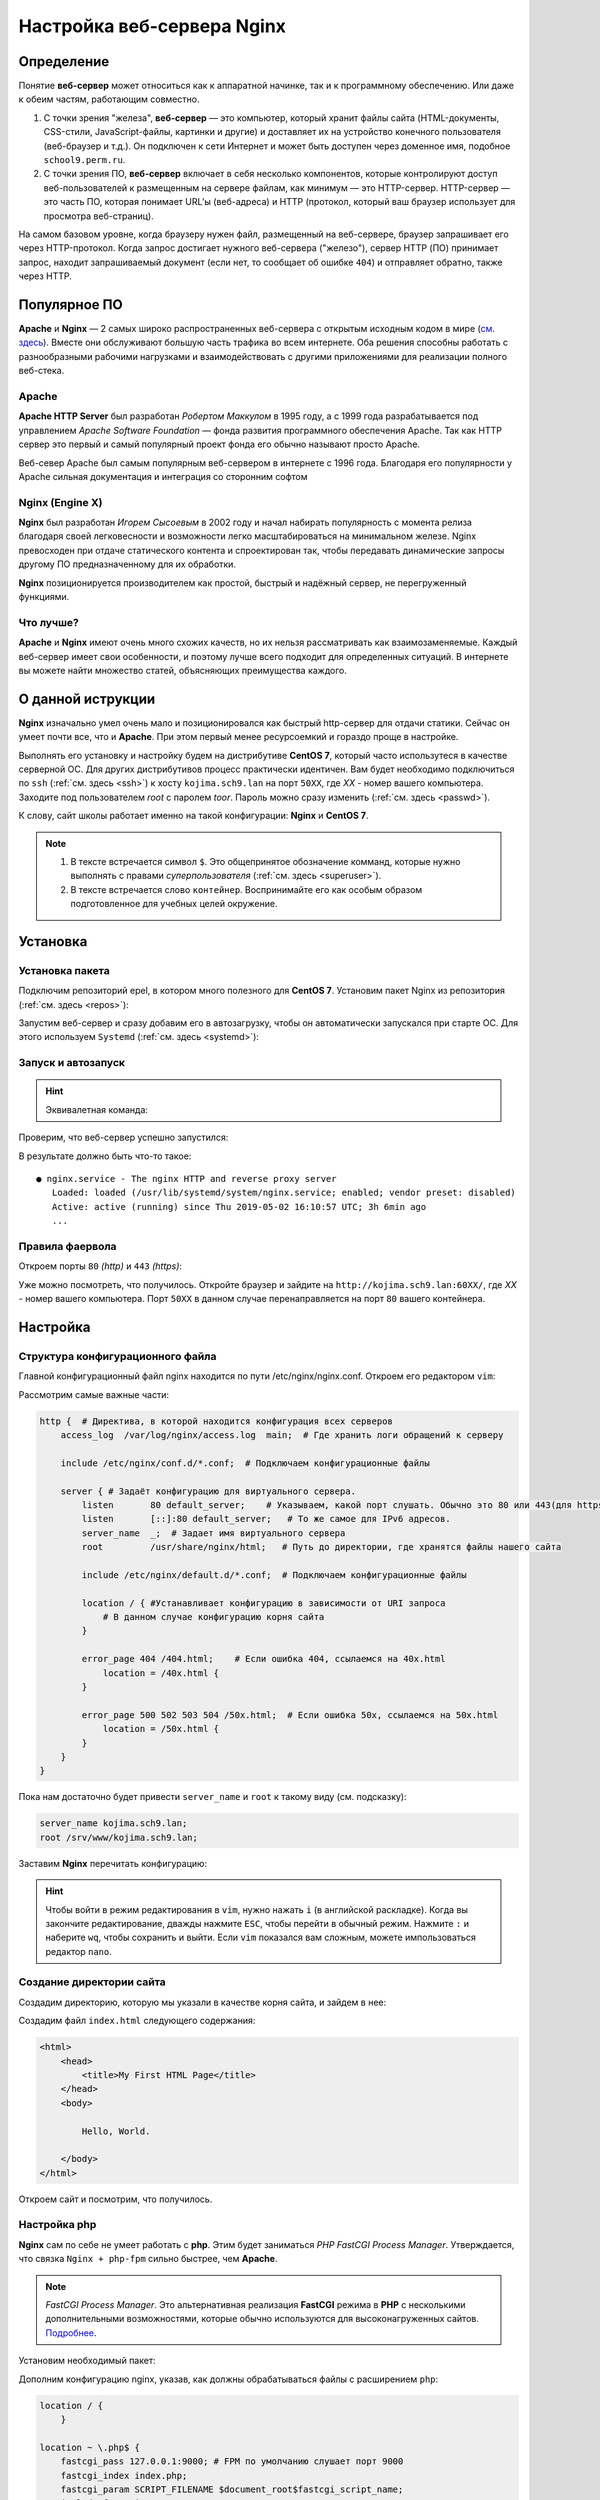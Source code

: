 =============================
Настройка веб-сервера Nginx
=============================

Определение
========================

Понятие **веб-сервер** может относиться как к аппаратной начинке, так и к программному обеспечению. Или даже к обеим частям, работающим совместно.

1. С точки зрения "железа", **веб-сервер** — это компьютер, который хранит файлы сайта (HTML-документы, CSS-стили, JavaScript-файлы, картинки и другие) и доставляет их на устройство конечного пользователя (веб-браузер и т.д.). Он подключен к сети Интернет и может быть доступен через доменное имя, подобное ``school9.perm.ru``.

2. С точки зрения ПО, **веб-сервер** включает в себя несколько компонентов, которые контролируют доступ веб-пользователей к размещенным на сервере файлам, как минимум — это HTTP-сервер. HTTP-сервер — это часть ПО, которая понимает URL’ы (веб-адреса) и HTTP (протокол, который ваш браузер использует для просмотра веб-страниц).

На самом базовом уровне, когда браузеру нужен файл, размещенный на веб-сервере, браузер запрашивает его через HTTP-протокол. Когда запрос достигает нужного веб-сервера ("железо"), сервер HTTP (ПО) принимает запрос, находит запрашиваемый документ (если нет, то сообщает об ошибке ``404``) и отправляет обратно, также через HTTP.

.. image:: _static/images/web-server.png

Популярное ПО
===================

**Apache** и **Nginx** — 2 самых широко распространенных веб-сервера с открытым исходным кодом в мире (`см. здесь <https://w3techs.com/technologies/overview/web_server/all>`_). Вместе они обслуживают большую часть трафика во всем интернете. Оба решения способны работать с разнообразными рабочими нагрузками и взаимодействовать с другими приложениями для реализации полного веб-стека.

Apache
-------------------

**Apache HTTP Server** был разработан *Робертом Маккулом* в 1995 году, а с 1999 года разрабатывается под управлением *Apache Software Foundation* — фонда развития программного обеспечения Apache. Так как HTTP сервер это первый и самый популярный проект фонда его обычно называют просто Apache.

Веб-север Apache был самым популярным веб-сервером в интернете с 1996 года. Благодаря его популярности у Apache сильная документация и интеграция со сторонним софтом

Nginx (Engine X)
--------------------

**Nginx** был разработан *Игорем Сысоевым* в 2002 году и начал набирать популярность с момента релиза благодаря своей легковесности и возможности легко масштабироваться на минимальном железе. Nginx превосходен при отдаче статического контента и спроектирован так, чтобы передавать динамические запросы другому ПО предназначенному для их обработки.

**Nginx** позиционируется производителем как простой, быстрый и надёжный сервер, не перегруженный функциями.

Что лучше?
---------------------

**Apache** и **Nginx** имеют очень много схожих качеств, но их нельзя рассматривать как взаимозаменяемые. Каждый веб-сервер имеет свои особенности, и поэтому лучше всего подходит для определенных ситуаций. В интернете вы можете найти множество статей, объясняющих преимущества каждого.

О данной иструкции
=====================

**Nginx** изначально умел очень мало и позиционировался как быстрый http-сервер для отдачи статики. Cейчас он умеет почти все, что и **Apache**. При этом первый менее ресурсоемкий и гораздо проще в настройке.

Выполнять его установку и настройку будем на дистрибутиве **CentOS 7**, который часто использутеся в качестве серверной ОС. Для других дистрибутивов процесс практически идентичен. Вам будет необходимо подключиться по ``ssh`` (:ref:`см. здесь <ssh>`) к хосту ``kojima.sch9.lan`` на порт ``50XX``, где *XX* - номер вашего компьютера. Заходите под пользователем *root* с паролем *toor*. Пароль можно сразу изменить (:ref:`cм. здесь <passwd>`).

К слову, сайт школы работает именно на такой конфигурации: **Nginx** и **CentOS 7**. 

.. note::

   1. В тексте встречается символ ``$``. Это общепринятое обозначение комманд, которые нужно выполнять с правами *суперпользователя* (:ref:`см. здесь <superuser>`).
   2. В тексте встречается слово ``контейнер``. Воспринимайте его как особым образом подготовленное для учебных целей окружение. 

Установка
====================

Установка пакета
--------------------

Подключим репозиторий epel, в котором много полезного для **CentOS 7**. Установим пакет Nginx из репозитория (:ref:`см. здесь <repos>`):

.. prompt:: bash $
    
    yum install epel-release
    yum install nginx

Запустим веб-сервер и сразу добавим его в автозагрузку, чтобы он автоматически запускался при старте ОС. Для этого используем ``Systemd`` (:ref:`см. здесь <systemd>`):

Запуск и автозапуск
--------------------

.. prompt:: bash $
   
    systemctl start nginx
    systemctl enable nginx

.. hint::

   Эквивалетная команда:

   .. prompt:: bash $

   	   systemctl enable --now nginx

Проверим, что веб-сервер успешно запустился:

.. prompt:: bash $

    systemctl status nginx	

В результате должно быть что-то такое::

    ● nginx.service - The nginx HTTP and reverse proxy server
       Loaded: loaded (/usr/lib/systemd/system/nginx.service; enabled; vendor preset: disabled)
       Active: active (running) since Thu 2019-05-02 16:10:57 UTC; 3h 6min ago
       ...

Правила фаервола
-------------------

Откроем порты ``80`` *(http)* и ``443`` *(https)*:

.. prompt:: bash $

   firewall-cmd --permanent --add-service=http
   firewall-cmd --permanent --add-service=https
   firewall-cmd --reload

Уже можно посмотреть, что получилось. Откройте браузер и зайдите на ``http://kojima.sch9.lan:60XX/``, где *XX* - номер вашего компьютера. Порт ``50XX`` в данном случае перенаправляется на порт ``80`` вашего контейнера.

Настройка
====================

Структура конфигурационного файла
----------------------------------

Главной конфигурационный файл nginx находится по пути /etc/nginx/nginx.conf. Откроем его редактором ``vim``:

.. prompt:: bash $

    vim /etc/nginx/nginx.conf

Рассмотрим самые важные части:

.. code-block:: nginx

    http {  # Директива, в которой находится конфигурация всех серверов
        access_log  /var/log/nginx/access.log  main;  # Где хранить логи обращений к серверу

        include /etc/nginx/conf.d/*.conf;  # Подключаем конфигурационные файлы

        server { # Задаёт конфигурацию для виртуального сервера.
            listen       80 default_server;    # Указываем, какой порт слушать. Обычно это 80 или 443(для https)
            listen       [::]:80 default_server;   # То же самое для IPv6 адресов. 
            server_name  _;  # Задает имя виртуального сервера
            root         /usr/share/nginx/html;   # Путь до директории, где хранятся файлы нашего сайта

            include /etc/nginx/default.d/*.conf;  # Подключаем конфигурационные файлы

            location / { #Устанавливает конфигурацию в зависимости от URI запроса
                # В данном случае конфигурацию корня сайта
            }

            error_page 404 /404.html;    # Если ошибка 404, ссылаемся на 40x.html
                location = /40x.html {
            }

            error_page 500 502 503 504 /50x.html;  # Если ошибка 50x, ссылаемся на 50x.html
                location = /50x.html {
            }
        }
    } 

Пока нам достаточно будет привести ``server_name`` и ``root`` к такому виду (см. подсказку):

.. code-block:: nginx

    server_name kojima.sch9.lan;
    root /srv/www/kojima.sch9.lan;

Заставим **Nginx** перечитать конфигурацию:

.. prompt:: bash $

    systemctl reload nginx

.. hint::
    
    Чтобы войти в режим редактирования в ``vim``, нужно нажать ``i`` (в английской раскладке). Когда вы закончите редактирование, дважды нажмите ``ESC``, чтобы перейти в обычный режим. Нажмите ``:`` и наберите ``wq``, чтобы сохранить и выйти. Если ``vim`` показался вам сложным, можете импользоваться редактор ``nano``. 

Создание директории сайта
----------------------------

Создадим директорию, которую мы указали в качестве корня сайта, и зайдем в нее:

.. prompt:: bash $

    mkdir -p /srv/www/kojima.sch9.lan
    cd /srv/www/kojima.sch9.lan

Создадим файл ``index.html`` следующего содержания:

.. code-block:: html

    <html>
        <head>
            <title>My First HTML Page</title>
        </head>
        <body>

            Hello, World.

        </body>
    </html>

Откроем сайт и посмотрим, что получилось.

Настройка php
---------------------------

**Nginx** сам по себе не умеет работать с **php**. Этим будет заниматься *PHP FastCGI Process Manager*. Утверждается, что связка ``Nginx + php-fpm`` сильно быстрее, чем **Apache**.

.. note::

    *FastCGI Process Manager*. Это альтернативная реализация **FastCGI** режима в **PHP** с несколькими дополнительными возможностями, которые обычно используются для высоконагруженных сайтов. `Подробнее <http://xandeadx.ru/blog/php/866>`_.

Установим необходимый пакет:

.. prompt:: bash $

    yum install php-fpm

Дополним конфигурацию nginx, указав, как должны обрабатываться файлы с расширением ``php``:

.. code-block:: nginx

    location / {
        }

    location ~ \.php$ {
        fastcgi_pass 127.0.0.1:9000; # FPM по умолчанию слушает порт 9000
        fastcgi_index index.php;     
        fastcgi_param SCRIPT_FILENAME $document_root$fastcgi_script_name;
        include fastcgi_params; 
    }

Теперь создадим в директории нашего сайта файл ``test.php`` следующего содержания:

.. code-block:: php
    
    <?php
    phpinfo();
    ?>

Наконец, перезагрузим **Nginx** и запустим **FPM**:

.. prompt:: bash $

    systemctl restart nginx php-fpm

Теперь можно зайти на ``http://kojima.sch9.lan:60XX/test.php``. Если все было сделано правильно, увидим сведения об установленной версии **php**.

Сброс контекста безопасности SELinux
-------------------------------------

У неопытных пользователей часто возникают проблемы с **SELinux** (:ref:`см. здесь <mac>`), поэтому они бегут его отключать, что является прямой угрозой безопасности. Чаще всего оказывается, что перемещенный из другого места файл имеет неподходящий контекст безопасности.

Восстанавливаем контекст всей директории:

.. prompt:: bash $
     
    restorecon -Rv /var/www/kojima.sch9.lan 

.. warning::

    Так как мы используем контейнеры, то в SELinux нет необходимости. Этот шаг выполнять не нужно.

Послесловие
=================

Так выглядит стандартная настройка ПО в **GNU/Linux**. Возможно, она кажется сложной или громоздкой. На самом деле, ничего сложного здесь нет: весь процесс хорошо документирован. По сравнению с **GUI** имеем больше возможностей. Если нет желания настраивать вручную, для популярного ПО есть множество скриптов для автоматического развертывания.

